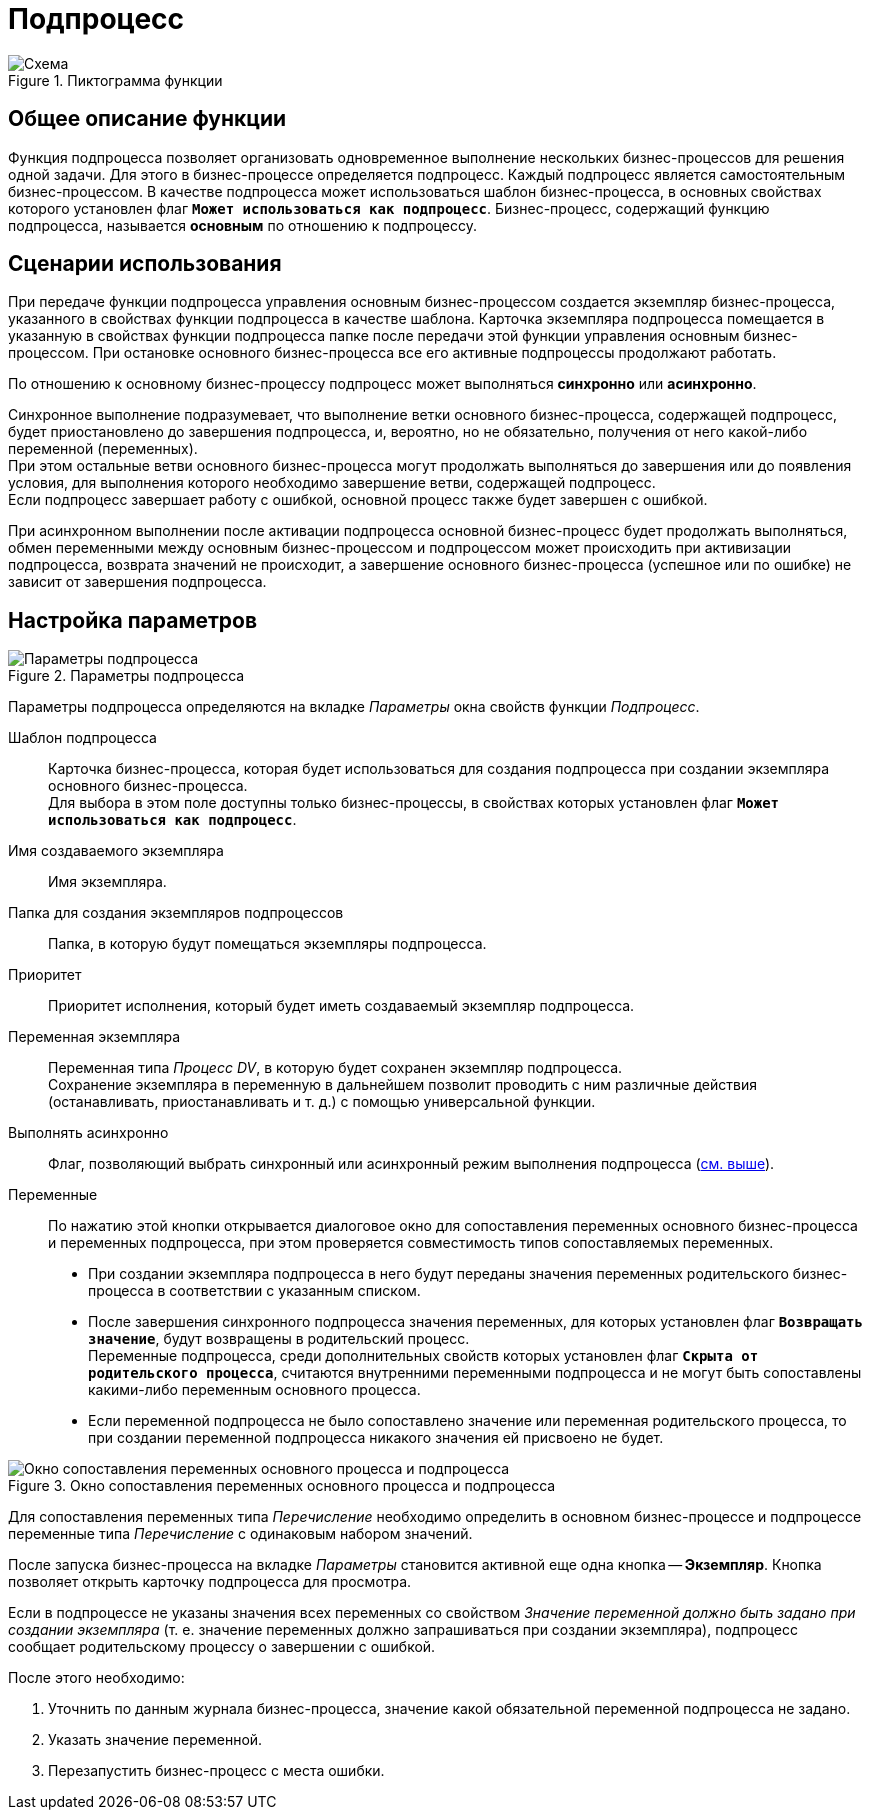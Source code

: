 = Подпроцесс

.Пиктограмма функции
image::buttons/subprocess.png[Схема]

== Общее описание функции

Функция подпроцесса позволяет организовать одновременное выполнение нескольких бизнес-процессов для решения одной задачи. Для этого в бизнес-процессе определяется подпроцесс. Каждый подпроцесс является самостоятельным бизнес-процессом. В качестве подпроцесса может использоваться шаблон бизнес-процесса, в основных свойствах которого установлен флаг `*Может использоваться как подпроцесс*`. Бизнес-процесс, содержащий функцию подпроцесса, называется *основным* по отношению к подпроцессу.

== Сценарии использования

При передаче функции подпроцесса управления основным бизнес-процессом создается экземпляр бизнес-процесса, указанного в свойствах функции подпроцесса в качестве шаблона. Карточка экземпляра подпроцесса помещается в указанную в свойствах функции подпроцесса папке после передачи этой функции управления основным бизнес-процессом. При остановке основного бизнес-процесса все его активные подпроцессы продолжают работать.

[#sync]
По отношению к основному бизнес-процессу подпроцесс может выполняться *синхронно* или *асинхронно*.

Синхронное выполнение подразумевает, что выполнение ветки основного бизнес-процесса, содержащей подпроцесс, будет приостановлено до завершения подпроцесса, и, вероятно, но не обязательно, получения от него какой-либо переменной (переменных). +
При этом остальные ветви основного бизнес-процесса могут продолжать выполняться до завершения или до появления условия, для выполнения которого необходимо завершение ветви, содержащей подпроцесс. +
Если подпроцесс завершает работу с ошибкой, основной процесс также будет завершен с ошибкой.

При асинхронном выполнении после активации подпроцесса основной бизнес-процесс будет продолжать выполняться, обмен переменными между основным бизнес-процессом и подпроцессом может происходить при активизации подпроцесса, возврата значений не происходит, а завершение основного бизнес-процесса (успешное или по ошибке) не зависит от завершения подпроцесса.

== Настройка параметров

.Параметры подпроцесса
image::subprocess-parameters.png[Параметры подпроцесса]

Параметры подпроцесса определяются на вкладке _Параметры_ окна свойств функции _Подпроцесс_.

Шаблон подпроцесса::
Карточка бизнес-процесса, которая будет использоваться для создания подпроцесса при создании экземпляра основного бизнес-процесса. +
Для выбора в этом поле доступны только бизнес-процессы, в свойствах которых установлен флаг `*Может использоваться как подпроцесс*`.

Имя создаваемого экземпляра::
Имя экземпляра.

Папка для создания экземпляров подпроцессов::
Папка, в которую будут помещаться экземпляры подпроцесса.

Приоритет::
Приоритет исполнения, который будет иметь создаваемый экземпляр подпроцесса.

Переменная экземпляра::
Переменная типа _Процесс DV_, в которую будет сохранен экземпляр подпроцесса. +
Сохранение экземпляра в переменную в дальнейшем позволит проводить с ним различные действия (останавливать, приостанавливать и т. д.) с помощью универсальной функции.

Выполнять асинхронно::
Флаг, позволяющий выбрать синхронный или асинхронный режим выполнения подпроцесса (<<sync,см. выше>>).

Переменные::
По нажатию этой кнопки открывается диалоговое окно для сопоставления переменных основного бизнес-процесса и переменных подпроцесса, при этом проверяется совместимость типов сопоставляемых переменных.
+
* При создании экземпляра подпроцесса в него будут переданы значения переменных родительского бизнес-процесса в соответствии с указанным списком.
* После завершения синхронного подпроцесса значения переменных, для которых установлен флаг `*Возвращать значение*`, будут возвращены в родительский процесс. +
Переменные подпроцесса, среди дополнительных свойств которых установлен флаг `*Скрыта от родительского процесса*`, считаются внутренними переменными подпроцесса и не могут быть сопоставлены какими-либо переменным основного процесса.
* Если переменной подпроцесса не было сопоставлено значение или переменная родительского процесса, то при создании переменной подпроцесса никакого значения ей присвоено не будет.

.Окно сопоставления переменных основного процесса и подпроцесса
image::vars-comparison.png[Окно сопоставления переменных основного процесса и подпроцесса]

Для сопоставления переменных типа _Перечисление_ необходимо определить в основном бизнес-процессе и подпроцессе переменные типа _Перечисление_ с одинаковым набором значений.

После запуска бизнес-процесса на вкладке _Параметры_ становится активной еще одна кнопка -- *Экземпляр*. Кнопка позволяет открыть карточку подпроцесса для просмотра.

Если в подпроцессе не указаны значения всех переменных со свойством _Значение переменной должно быть задано при создании экземпляра_ (т. е. значение переменных должно запрашиваться при создании экземпляра), подпроцесс сообщает родительскому процессу о завершении с ошибкой.

.После этого необходимо:
. Уточнить по данным журнала бизнес-процесса, значение какой обязательной переменной подпроцесса не задано.
. Указать значение переменной.
. Перезапустить бизнес-процесс с места ошибки.
